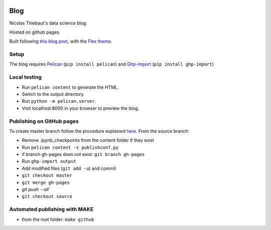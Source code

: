 .. -*- mode: rst -*-

|Python36|_

.. |Python36| image:: https://img.shields.io/badge/python-3.6-blue.svg
.. _Python36: https://badge.fury.io/py/scikit-learn


Blog
====

Nicolas Thiebaut's data science blog.

Hosted on github pages.

Built following `this blog post <https://www.dataquest.io/blog/how-to-setup-a-data-science-blog/>`_, with the `Flex theme <https://github.com/alexandrevicenzi/Flex>`_.

Setup 
-----

The blog requires `Pelican <http://docs.getpelican.com/en/stable/>`_ (``pip install pelican``) and `Ghp-import <https://github.com/davisp/ghp-import>`_ (``pip install ghp-import``)

Local testing
-------------

* Run ``pelican content`` to generate the HTML.
* Switch to the output directory.
* Run ``python -m pelican.server``.
* Visit localhost:8000 in your browser to preview the blog.


Publishing on GitHub pages
--------------------------

To create master branch follow the procedure explained `here <http://ntanjerome.org/blog/how-to-setup-github-user-page-with-pelican/>`_. From the source branch:

* Remove .ipynb_checkpoints from the content folder if they exist
* Run ``pelican content -s publishconf.py``
* if branch gh-pages does not exist: ``git branch gh-pages``
* Run ``ghp-import output``
* Add modified files (``git add -u``) and commit
* ``git checkout master``
* ``git merge gh-pages``
* `git push --all``
* ``git checkout source``

Automated publishing with MAKE
------------------------------

* from the root folder: ``make github``
